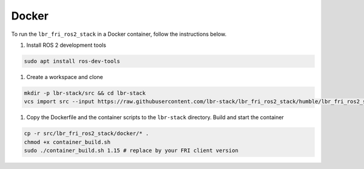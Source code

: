 Docker
======
To run the ``lbr_fri_ros2_stack`` in a Docker container, follow the instructions below.

#. Install ROS 2 development tools

.. code-block:: bash

    sudo apt install ros-dev-tools

#. Create a workspace and clone

.. code-block:: bash

    mkdir -p lbr-stack/src && cd lbr-stack
    vcs import src --input https://raw.githubusercontent.com/lbr-stack/lbr_fri_ros2_stack/humble/lbr_fri_ros2_stack/repos.yaml

#. Copy the Dockerfile and the container scripts to the ``lbr-stack`` directory. Build and start the container

.. code-block:: bash

    cp -r src/lbr_fri_ros2_stack/docker/* .
    chmod +x container_build.sh
    sudo ./container_build.sh 1.15 # replace by your FRI client version

